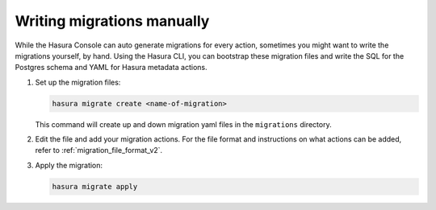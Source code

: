 .. meta::
   :description: Write manual migrations for Hasura GraphQL engine
   :keywords: hasura, docs, migration, manual

.. _manual_migrations:

Writing migrations manually
===========================

.. contents:: Table of contents
  :backlinks: none
  :depth: 1
  :local:

While the Hasura Console can auto generate migrations for every action,
sometimes you might want to write the migrations yourself, by hand. Using the
Hasura CLI, you can bootstrap these migration files and write the SQL for the
Postgres schema and YAML for Hasura metadata actions.

#. Set up the migration files:

   .. code-block:: bash

      hasura migrate create <name-of-migration>

   This command will create up and down migration yaml files in the
   ``migrations`` directory.

#. Edit the file and add your migration actions. For the file format and
   instructions on what actions can be added, refer to
   :ref:`migration_file_format_v2`.

#. Apply the migration:

   .. code-block:: bash

      hasura migrate apply

